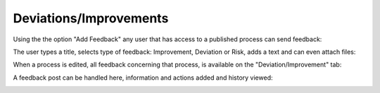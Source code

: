 Deviations/Improvements
===========================

Using the the option "Add Feedback" any user that has access to a published process can send feedback:

.. image:: qms-add-feedback.png

The user types a title, selects type of feedback: Improvement, Deviation or Risk, adds a text and can even attach files:

.. image:: qms-feedback-add-border.png

When a process is edited, all feedback concerning that process, is available on the "Deviation/Improvement" tab:

.. image:: qms-improvement.png

A feedback post can be handled here, information and actions added and history viewed:

.. image:: qms-improvment-settings.png



